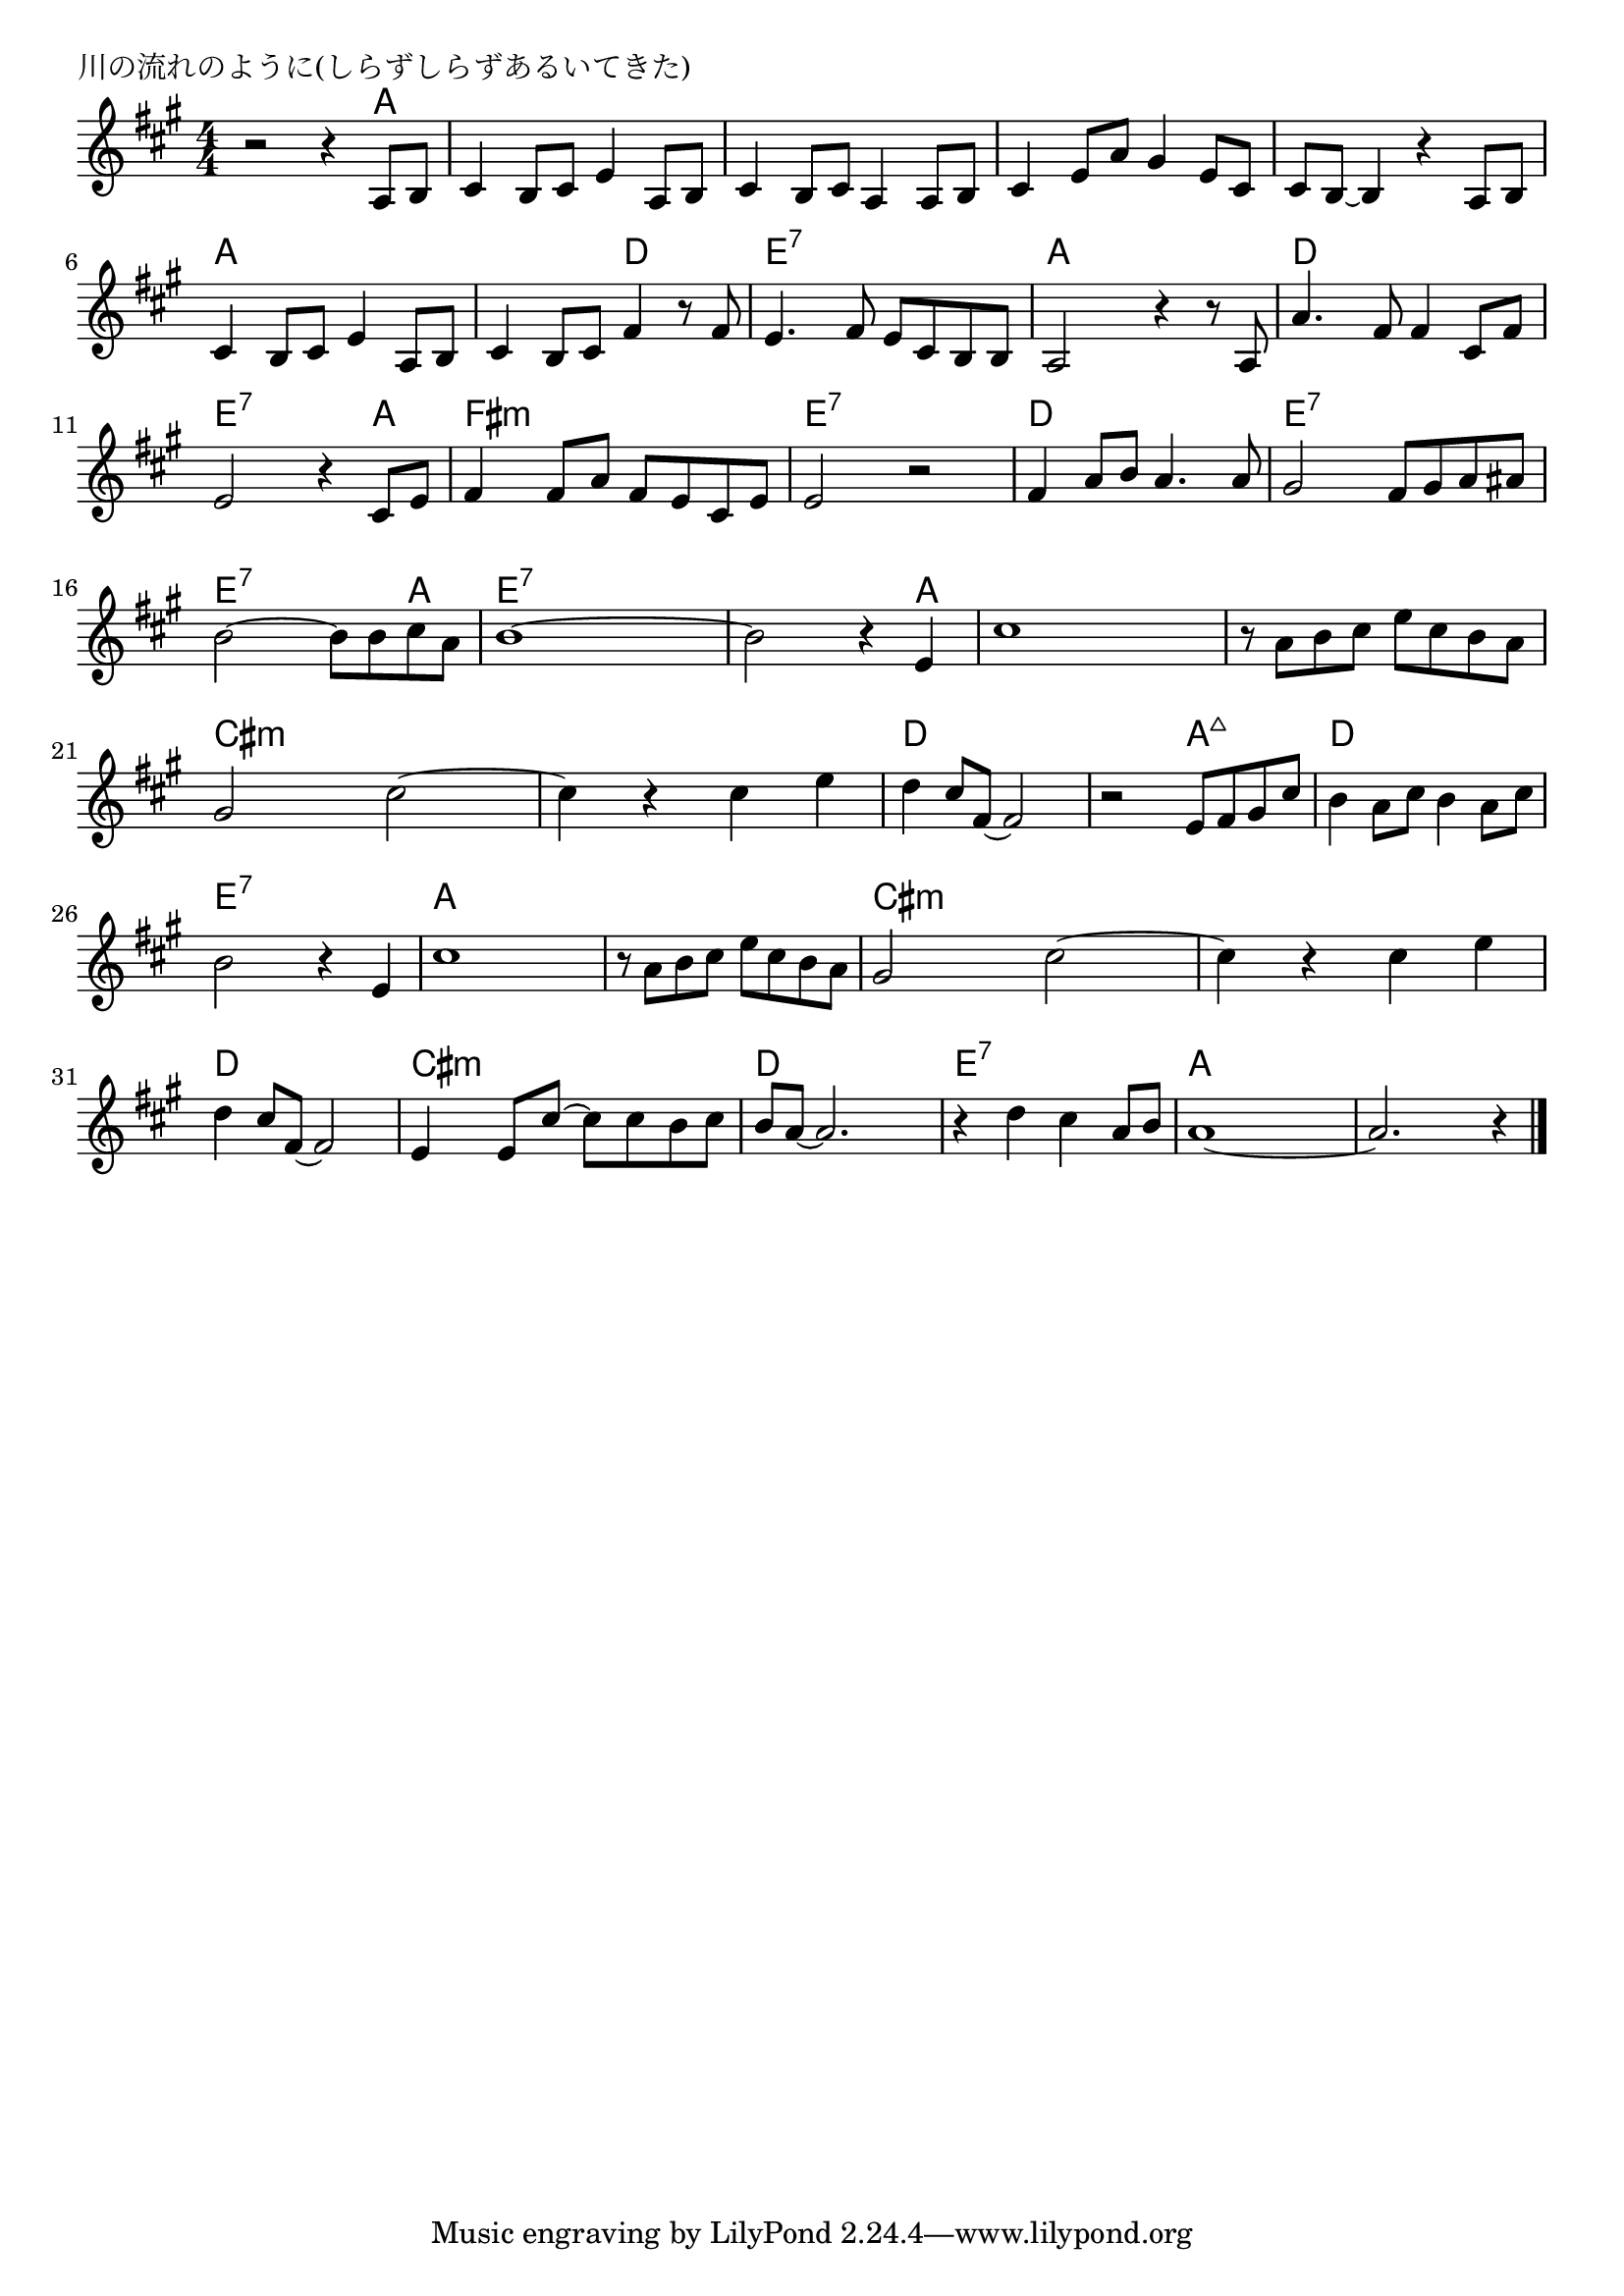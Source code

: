 \version "2.18.2"

% 川の流れのように(しらずしらずあるいてきた)

\header {
piece = "川の流れのように(しらずしらずあるいてきた)"
}

melody =
\relative c' {
\key a \major
\time 4/4
\set Score.tempoHideNote = ##t
\tempo 4=70
\numericTimeSignature

r2 r4 a8 b |
cis4 b8 cis e4 a,8 b |
cis4 b8 cis a4 a8 b |
cis4 e8 a gis4 e8 cis |
cis b ~ b4 r a8 b |

cis4 b8 cis e4 a,8 b |
cis4 b8 cis fis4 r8 fis |
e 4. fis 8 e cis b b |
a2 r 4 r8 a |

a'4. fis8 fis4 cis8 fis | % 10
e2 r4 cis8 e |
fis4 fis8 a fis e cis e |
e2 r |

fis4 a8 b a4. a8 |
gis2 fis8 gis a ais |
b2 ~ b8 b cis a |
b1 ~ |
b2 r4 e,4 |

cis'1 |
r8 a b cis e cis b a |
gis2 cis2 ~ |
cis4 r cis e |

d cis8 fis,~fis2 | % 23
r2 e8 fis gis cis |
b4 a 8 cis b4 a8 cis |
b2 r 4 e, |

cis'1 | % 27
r8 a b cis e cis b a |
gis2 cis2 ~ |
cis4 r cis e |
d cis8 fis, ~ fis2 |

e4 e8 cis' ~ cis cis b cis | % 32
b a~ a2. |
r4 d cis a8 b |
a1 ~ |
a2. r4 |


\bar "|."
}
\score {
<<
\chords {
\set noChordSymbol = ""
\set chordChanges=##t
%
r2 r4 a a a a a a a a a a a a a a a a a
a a a a a a d d e:7 e:7 e:7 e:7 a a a a
d d d d e:7 e:7 e:7 a fis:m fis:m fis:m fis:m e:7 e:7 e:7 e:7 
d d d d e:7 e:7 e:7 e:7 e:7 e:7 e:7 a e:7 e:7 e:7 e:7 e:7 e:7 e:7 a
a a a a a a a a cis:m cis:m cis:m cis:m cis:m cis:m cis:m cis:m 
d d d d d d a:maj7 a:maj7 d d d d e:7 e:7 e:7 e:7 
a a a a a a a a cis:m cis:m cis:m cis:m cis:m cis:m cis:m cis:m  d d d d
cis:m cis:m cis:m cis:m d d d d e:7 e:7 e:7 e:7 a a a a a a a a




}
\new Staff {\melody}
>>
\layout {
line-width = #190
indent = 0\mm
}
\midi {}
}